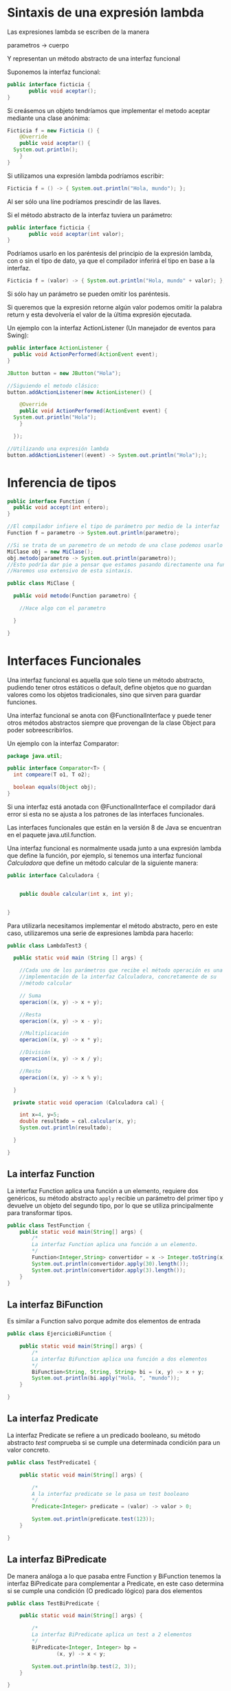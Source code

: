 * Sintaxis de una expresión lambda
Las expresiones lambda se escriben de la manera

parametros -> cuerpo

Y representan un método abstracto de una interfaz funcional

Suponemos la interfaz funcional:

#+BEGIN_SRC java
public interface ficticia {
       public void aceptar();
}
#+END_SRC

Si creásemos un objeto tendríamos que implementar el metodo aceptar mediante una clase anónima:

#+BEGIN_SRC java
  Ficticia f = new Ficticia () {
      @Override
      public void aceptar() {
	System.out.println();
      }
  }
#+END_SRC

Si utilizamos una expresión lambda podríamos escribir:

#+BEGIN_SRC java
  Ficticia f = () -> { System.out.println("Hola, mundo"); };
#+END_SRC

Al ser sólo una líne podríamos prescindir de las llaves.

Si el método abstracto de la interfaz tuviera un parámetro:
#+BEGIN_SRC java
public interface ficticia {
       public void aceptar(int valor);
}
#+END_SRC

Podríamos usarlo en los paréntesis del principio de la expresión lambda, con o sin el tipo de dato, ya que el compilador inferirá el tipo en base a la interfaz.

#+BEGIN_SRC java
  Ficticia f = (valor) -> { System.out.println("Hola, mundo" + valor); };
#+END_SRC

Si sólo hay un parámetro se pueden omitir los paréntesis.

Si queremos que la expresión retorne algún valor podemos omitir la palabra return y esta devolvería el valor de la última expresión ejecutada.

Un ejemplo con la interfaz ActionListener (Un manejador de eventos para Swing): 
#+BEGIN_SRC java
  public interface ActionListener {
    public void ActionPerformed(ActionEvent event);
  }

  JButton button = new JButton("Hola");

  //Siguiendo el metodo clásico:
  button.addActionListener(new ActionListener() {

      @Override
      public void ActionPerformed(ActionEvent event) {
	System.out.println("Hola");
      }
    
    });

  //Utilizando una expresión lambda
  button.addActionListener((event) -> System.out.println("Hola"););
#+END_SRC
* Inferencia de tipos

#+BEGIN_SRC java
  public interface Function {
    public void accept(int entero);
  }

  //El compilador infiere el tipo de parámetro por medio de la interfaz
  Function f = parametro -> System.out.println(parametro);

  //Si se trata de un paremetro de un metodo de una clase podemos usarlo también y el compilador lo inferirá igualmente:
  MiClase obj = new MiClase();
  obj.metodo(parametro -> System.out.println(parametro));
  //Esto podría dar pie a pensar que estamos pasando directamente una función, cuando el compilador lo traducirá a el objeto correspondiente.
  //Haremos uso extensivo de esta sintaxis.

  public class MiClase {

    public void metodo(Function parametro) {

      //Hace algo con el parametro

    }

  }
#+END_SRC

* Interfaces Funcionales
Una interfaz funcional es aquella que solo tiene un método abstracto, pudiendo tener otros estáticos o default, define objetos que no guardan valores como los objetos tradicionales, sino que sirven para guardar funciones.

Una interfaz funcional se anota con @FunctionalInterface y puede tener otros métodos abstractos siempre que provengan de la clase Object para poder sobreescribirlos.

Un ejemplo con la interfaz Comparator:

#+BEGIN_SRC java
  package java.util;

  public interface Comparator<T> {
    int compeare(T o1, T o2);

    boolean equals(Object obj);
  }
#+END_SRC

Si una interfaz está anotada con @FunctionalInterface el compilador dará error si esta no se ajusta a los patrones de las interfaces funcionales.

Las interfaces funcionales que están en la versión 8 de Java se encuentran en el paquete java.util.function.

Una interfaz funcional es normalmente usada junto a una expresión lambda que define la función, por ejemplo, si tenemos una interfaz funcional /Calculadora/ que define un método calcular de la siguiente manera:

#+BEGIN_SRC java
public interface Calculadora {
    
    
    public double calcular(int x, int y);
    
    
}
#+END_SRC

Para utilizarla necesitamos implementar el método abstracto, pero en este caso, utilizaremos una serie de expresiones lambda para hacerlo:

#+BEGIN_SRC java
  public class LambdaTest3 {
    
    public static void main (String [] args) {

      //Cada uno de los parámetros que recibe el método operación es una
      //implementación de la interfaz Calculadora, concretamente de su
      //método calcular
    
      // Suma
      operacion((x, y) -> x + y);
    
      //Resta
      operacion((x, y) -> x - y);

      //Multiplicación
      operacion((x, y) -> x * y);

      //División
      operacion((x, y) -> x / y);

      //Resto
      operacion((x, y) -> x % y);
        
    }
    
    private static void operacion (Calculadora cal) {
        
      int x=4, y=5;
      double resultado = cal.calcular(x, y);
      System.out.println(resultado);
        
    }
    
  }
#+END_SRC

** La interfaz Function
La interfaz Function aplica una función a un elemento, requiere dos genéricos, su método abstracto ~apply~ recibie un parámetro del primer tipo y devuelve un objeto del segundo tipo, por lo que se utiliza principalmente para transformar tipos.

#+BEGIN_SRC java
public class TestFunction {
    public static void main(String[] args) {
        /*
        La interfaz Function aplica una función a un elemento.
        */
        Function<Integer,String> convertidor = x -> Integer.toString(x);
        System.out.println(convertidor.apply(30).length());
        System.out.println(convertidor.apply(3).length());
    }
}
#+END_SRC

** La interfaz BiFunction
Es similar a Function salvo porque admite dos elementos de entrada

#+BEGIN_SRC java
public class EjercicioBiFunction {
    
    public static void main(String[] args) {
        /*
        La interfaz BiFunction aplica una función a dos elementos
        */
        BiFunction<String, String, String> bi = (x, y) -> x + y;
        System.out.println(bi.apply("Hola, ", "mundo"));
    }
    
}
#+END_SRC

** La interfaz Predicate
La interfaz Predicate se refiere a un predicado booleano, su método abstracto /test/ comprueba si se cumple una determinada condición para un valor concreto.

#+BEGIN_SRC java
public class TestPredicate1 {
    
    public static void main(String[] args) {
        
        /*
        A la interfaz predicate se le pasa un test booleano
        */
        Predicate<Integer> predicate = (valor) -> valor > 0;
        
        System.out.println(predicate.test(123));
    }
    
}
#+END_SRC

** La interfaz BiPredicate
De manera análoga a lo que pasaba entre Function y BiFunction tenemos la interfaz BiPredicate para complementar a Predicate, en este caso determina si se cumple una condición (O predicado lógico) para dos elementos

#+BEGIN_SRC java
public class TestBiPredicate {

    public static void main(String[] args) {
        
        /*
        La interfaz BiPredicate aplica un test a 2 elementos
        */
        BiPredicate<Integer, Integer> bp = 
                (x, y) -> x < y;
        
        System.out.println(bp.test(2, 3));
    }
    
}
#+END_SRC

** La interfaz Consumer
Es similar a la interfaz Function, aplica una función a un elemento, pero en este caso no devuelve ningún valor.

#+BEGIN_SRC java
public class TestConsumer {

    public static void main(String[] args) {
        
        /*
        Consumer recibe un argumento y ejecuta una función sobre el
        */
        Consumer<String> cons = x -> System.out.println(x.toUpperCase());
        
        cons.accept("Víctor");
    }
    
}
#+END_SRC

** La interfaz BiConsumer
De manéra análoga a las interfaces anteriores, es igual que Consumer pero admite dos elementos:

#+BEGIN_SRC java
public class InterfazBiConsumerTest {
    
    public static void main(String[] args) {
        
        BiConsumer<Double, Double> biConsumer = 
                (num1, num2) -> System.out.println("La multiplicación es: " + num1*num2);
        
        biConsumer.accept(15.2, 2.4);
        
    }
    
}
#+END_SRC

Un buen ejemplo de el uso de esta interfaz puede ser para imprimir la clave y el valor de un objeto de la clase Map

#+BEGIN_SRC java 
//Usando el stream forEach, se podría hacer con un bucle
map.forEach((key, value) -> System.out.println("Clave: "+key + "\tValor: "+value));
#+END_SRC

** La interfaz supplier
Supplier nos proporciona un elemento que haya sido predefinido en su implementación:

#+BEGIN_SRC java
public class SupplierTest {
    
    public static void main(String[] args) {
        
        /*
        Supplier no admite parámetros y devuelve un objeto del tipo especificado
        */
        Supplier<String> sup = () -> "Hola, Mundo";
        
        System.out.println(sup.get());
        
    }
    
}
#+END_SRC

** La interfaz UnaryOperator
Es una especialización de la interfaz Function en la que sus parámetros de entrada y de salida son del mismo tipo

#+BEGIN_SRC java
public class TestUnaryOperator {
    public static void main(String[] args) {
        /*
        La interfaz UnaryOperator aplica una función a un elemento.
        */
        UnaryOperator<Integer> cuadrado = x -> x*x;
        System.out.println(cuadrado.apply(30));
        System.out.println(cuadrado.apply(3));
    }
}
#+END_SRC

** La interfaz BinaryOperator
Análogamente con la anterior, es una especialización de la interfaz BiFunction en la cual todos sus operadores son del mismo tipo

#+BEGIN_SRC java
public class EjercicioBinaryOperator {
    
    public static void main(String[] args) {
        /*
        La interfaz BinaryOperator aplica una función a dos elementos
        */
        BinaryOperator<String> bi = (x, y) -> x + y;
        System.out.println(bi.apply("Hola, ", "mundo"));
    }
    
}
#+END_SRC

** La interfaz Comparator
La interfaz comparator sirve para comparar dos objetos de una misma clase, devuelve un número entero menor que 0 si el primer objeto es mayor, un número mayor que 0 si el segundo objeto es el mayor y un 0 si son iguales, un ejemplo sería comparar personas por su número de identificación

#+BEGIN_SRC java
public class OrdenarPersonaPorId implements Comparator<Persona>{
    
    @Override
    public int compare(Persona o1, Persona o2) {
        return o1.getIdPersona() - o2.getIdPersona();
    }
    
}
#+END_SRC

* Métodos referenciados

* Streams
Nos permiten procesar datos de manera declarativa similar a como se hace en SQL. Los streams se ubican en el paquete /java.util.stream/ y todas sus clases descienden de ~BaseStream~ y ~AutoCloseable~ por lo que pueden ser utilizados en bloques /Try with Resources/, se ejecutan sobre colecciones y normalmente cada método de un stream devuelve otro con su resultado con lo que se pueden crear concatenaciones de varios de ellos llamadas /pipelines/.

Entre las ventajas de los streams con respecto a un bucle tradicional podemos encontrar que, al procesarse las operaciones de manera secuencial y devolver resultado sólo con los elementos que necesitemos para la siguiente operación no repetiremos operaciones y condicionales como sucede en los bucles. Otra ventaja importante es que se pueden paralelizar muy fácilmente para aprovechar las capacidades multinucleo de los procesadores modernos.

Por ejemplo, si queremos hacer la suma de los cuadrados de los numeros impares que se encuentren del 1 al 5 tradicionalmente lo haríamos así (en lo que se llama una iteración externa):

#+BEGIN_SRC java
  public static void main (String [] args) {
    List<Integer> numeros = Arrays.asList(1,2,3,4,5);

    int suma= 0;
    for (int num: numeros) {
      if (num % 2 == 1) {
	int cuadrado = num * num;
	suma += cuadrado;
      }
    }

    System.out.println(suma);
  }
#+END_SRC

En este ejemplo se itera sobre la lista, se comprueba que sea impar y si lo es se suma su cuadrado al valor de la variable suma, sin embargo, con streams podemos hacerlo mediante lo que se conoce como una iteración interna, es decir, de una manera declarativa:

#+BEGIN_SRC java
  public static void main (String [] args) {
    List<Integer> numeros = Arrays.asList(1,2,3,4,5);

    //Con stream obtenemos el stream de la lista
    int suma = numeros.stream()
      //Con filter filtramos sólo los elementos que nos interesen,
      // recibe como parámetro una implementación de la interfaz Predicate
      .filter(n -> n % 2 == 1) // {1,3,5}
      // Con map aplicamos una funcion a cada uno de los elementos,
      // recibe como parémetro una implementación de la interfaz Function
      .map(n -> n * n) // {1,9,25}
      // Y con reduce cerramos el stream aplicándole una operación,
      // recibe un parámetro de identidad de la operación (0)
      // y una implementación de la interfaz BinaryOperator
      .reduce(0, Integer::sum); // 35

    System.out.println(suma);
  }
#+END_SRC

Aunque en este ejemplo hemos aplicado las ventajas de stream sobre los bucles tradicionales sigue aplicando los métodos de forma secuencial, si queremos aprovechar la potencia de los procesadores multinucleo debemos sutituir el método ~stream()~ por el método ~parallelStream()~ que indicará al sistema que debe ejecutar esa operación en múltiples núcleos a la vez de forma paralela.

** Operaciones intermedias y operaciones terminales
Las operaciones intermedias son aquellas que se producen en el stream y que devuelven otro stream con los datos procesados, estas operaciones son perezosas (lazy) y sólo se ejecutan una vez una operación terminal sea invocada.

Las operaciones terminales son aquellas que sumarizan la operación que queremos realizar con el stream y lo cierran.

** Creación de Streams

*** A partir de valores
La case Stream provee el método estático ~of~ para crear streams a partir de cualquier objeto o array de objetos

#+BEGIN_SRC java
        Stream<String> stream1 = Stream.of("Curso de programación");
        
        //Con expresiones lambda
        stream1.forEach(n -> System.out.println(n));
        
        //Con métodos referenciados
        stream1.forEach(System.out::println);
#+END_SRC

*** A partir de objetos complejos
En este caso utilizaremos el método estático ~builder~ de la clase Stream, que admite tipos genéricos para poder añadir objetos

#+BEGIN_SRC java
        Stream<Estudiante> streamEstudiantes = Stream.<Estudiante>builder()
                .add(new Estudiante("n01", 17, 1.70, 9.5))
                .add(new Estudiante("n02",21,1.64,9.1))
                .build();
        
        streamEstudiantes.forEach(estudiante -> System.out.println(estudiante.getPromedio()));
#+END_SRC

*** A partir de rangos numéricos
Las implementaciones IntStream, LongStream y DoubleStream proveen de métodos como ~range()~ para obtener rangos de números a partir de los que operar:

#+BEGIN_SRC java
        // Rango abierto, llega hasta 20
        IntStream unoAVeinte = IntStream.range(1, 21);

        // Rango cerrado, llega hasta 20
        unoAVeinte = IntStream.rangeClosed(1, 20);
        
        unoAVeinte.forEach(System.out::println);
#+END_SRC

*** A partir de funciones
La clase Stream provee de los métodos estáticos ~generate~ para crear streams secuenciales e ~iterate~, para crear streams secuenciales ordenados.

**** Iterate
El método ~iterate~ recibe dos parámetros, una "semilla" que será el primer elemento de la colección y un ~UnaryOperator~ que aplicará una función sobre el primer elemento generando el segundo, y a continuación la aplicará sobre el segundo para generar el tercero y así sucesivamente. Este stream generado es infinito y es necesario aplicar el método ~limit()~ para obtener los valores:

#+BEGIN_SRC java
        
        Stream<Long> primerosDiez = Stream.iterate(1L, n -> n +1)
                .limit(10);
        
        primerosDiez.forEach(System.out::println);
        
        Stream.iterate(1L, n -> n+1)
                .filter(n -> n % 2 == 0)
                .limit(20)
                .forEach(System.out::println);
        
        Stream.iterate(1L, n -> n+1)
                .filter(n -> n % 2 == 0)
                .skip(100)
                .limit(5)
                .forEach(System.out::println);

#+END_SRC

**** Generate
El método ~generate~ recibe un parámetro que será la función que creará los valores a usar;

#+BEGIN_SRC java
        Stream.generate(Math::random)
                .limit(5)
                .forEach(System.out::println);

#+END_SRC

**** La clase Random
La clase random del paquete ~java.util~ provee los métodos ~ints()~, ~longs()~ y ~doubles()~ que genera streams de esas respectivas clases:

#+BEGIN_SRC java
        
        new Random().ints()
                .limit(5)
                .forEach(System.out::println);
#+END_SRC
